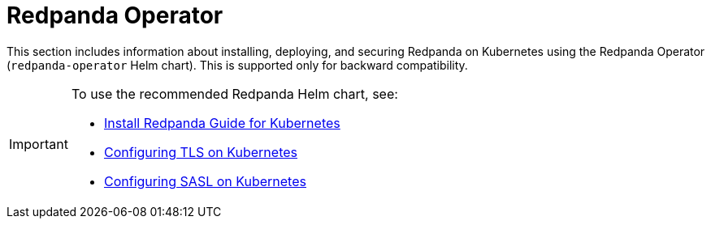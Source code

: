 = Redpanda Operator
:description: Redpanda Operator reference topics.
:page-layout: index

This section includes information about installing, deploying, and securing Redpanda on Kubernetes using the Redpanda Operator (`redpanda-operator` Helm chart). This is supported only for backward compatibility.

[IMPORTANT]
====
To use the recommended Redpanda Helm chart, see:

* xref:deploy:deployment-option/self-hosted/kubernetes/get-started-dev.adoc[Install Redpanda Guide for Kubernetes]
* xref:manage:kubernetes/security/kubernetes-tls.adoc[Configuring TLS on Kubernetes]
* xref:manage:kubernetes/security/sasl-kubernetes.adoc[Configuring SASL on Kubernetes]
====
